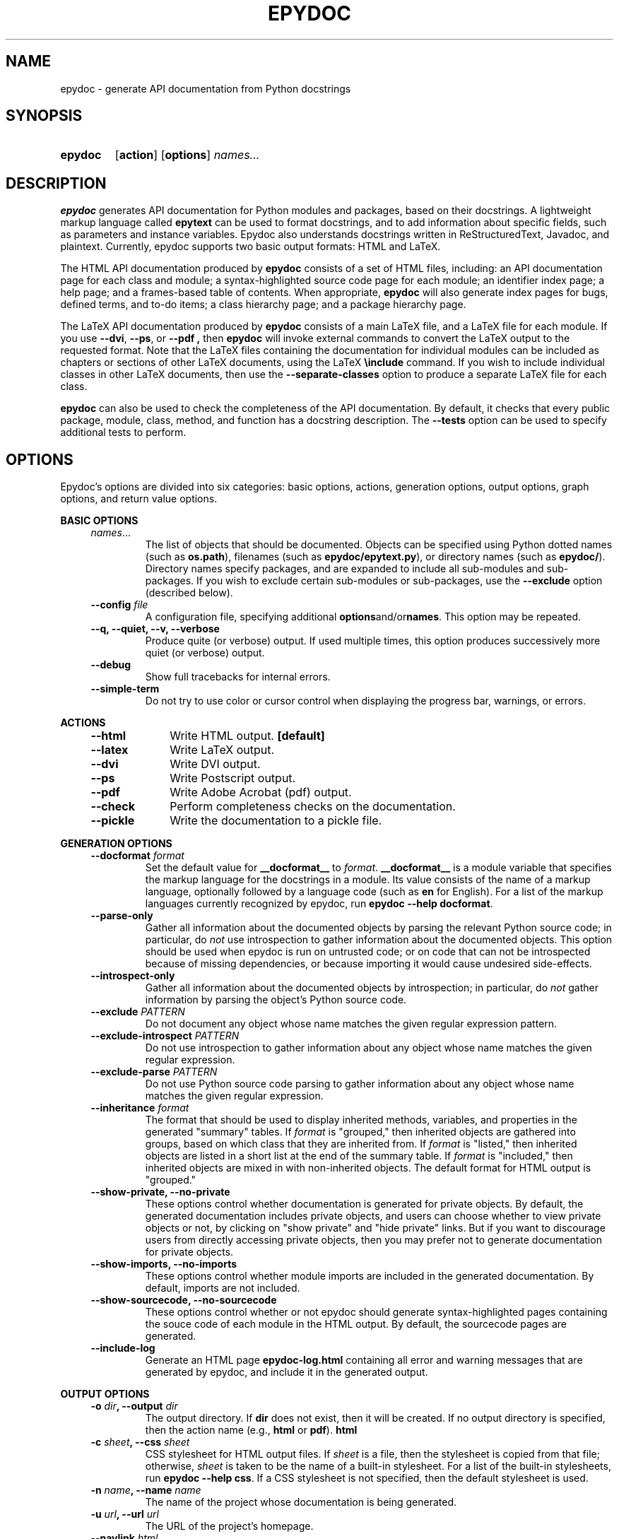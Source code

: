 .\"
.\" Epydoc command line interface man page.
.\" $Id: epydoc.1 1698 2008-01-31 01:09:38Z edloper $
.\"
.TH EPYDOC 1 
.SH NAME
epydoc \- generate API documentation from Python docstrings
.\" ================== SYNOPSIS ====================
.SH SYNOPSIS
.HP 7
.B epydoc
.RB [ action ]
.RB [ options ]
.IB names...
.\" ================== DESCRIPTION ====================
.SH DESCRIPTION
.B epydoc
generates API documentation for Python modules and packages, based on
their docstrings.  A lightweight markup language called
.B epytext
can be used to format docstrings, and to add information about
specific fields, such as parameters and instance variables.  Epydoc
also understands docstrings written in ReStructuredText, Javadoc, and
plaintext.  Currently, epydoc supports two basic output formats: HTML
and LaTeX.
.PP
The HTML API documentation produced by 
.B epydoc
consists of a set of HTML files, including: an API documentation page
for each class and module; a syntax-highlighted source code page for
each module; an identifier index page; a help page; and a frames-based
table of contents.  When appropriate,
.B epydoc
will also generate
index pages for bugs, defined terms, and to-do items; 
a class hierarchy page; and a package hierarchy page.
.PP
The LaTeX API documentation produced by
.B epydoc
consists of a main LaTeX file, and a LaTeX file for each module.  If
you use 
.BR \-\-dvi ,
.BR \-\-ps ,
or
.B \-\-pdf ,
then
.B epydoc
will invoke external commands to convert the LaTeX output to the
requested format.  Note that the LaTeX files containing the
documentation for individual modules can be included as chapters or
sections of other LaTeX documents, using the LaTeX
.B \\\\include
command.  If you wish to include individual classes in other LaTeX
documents, then use the
.B \-\-separate\-classes
option to produce a separate LaTeX file for each class.
.PP
.B epydoc
can also be used to check the completeness of the API documentation.
By default, it checks that every public package, module, class,
method, and function has a docstring description.  The
.B \-\-tests
option can be used to specify additional tests to perform.
.PP
.\" ================== OPTIONS ====================
.SH OPTIONS
Epydoc's options are divided into six categories: basic options,
actions, generation options, output options, graph options, and return
value options.
.PP
.\"--------------------------------------------------
.B BASIC OPTIONS
.RS 4
.TP
.IR names ...
The list of objects that should be documented.  Objects can be
specified using Python dotted names (such as
.BR os.path ),
filenames (such as
.BR epydoc/epytext.py ),
or directory names (such as
.BR epydoc/ ).
Directory names specify packages, and are expanded to include
all sub-modules and sub-packages.  If you wish to exclude
certain sub-modules or sub-packages, use the 
.B --exclude
option (described below).
.\" --config
.TP
.BI "\-\-config " file
A configuration file, specifying additional
.BR options "and/or" names "."
This option may be repeated.
.\" --quiet
.TP
.B \-\-q, \-\-quiet, \-\-v, \-\-verbose
Produce quite (or verbose) output.  If used multiple times, this
option produces successively more quiet (or verbose) output.
.\" --debug
.TP
.B \-\-debug
Show full tracebacks for internal errors.
.\" --simple-term
.TP
.B \-\-simple\-term
Do not try to use color or cursor control when displaying the progress
bar, warnings, or errors.
.RE
.PP
.\"--------------------------------------------------
.B ACTIONS
.RS 4
.TP 10
.B \-\-html
Write HTML output.
.B [default]
.TP 10
.B \-\-latex
Write LaTeX output.
.TP 10
.B \-\-dvi
Write DVI output.
.TP 10
.B \-\-ps
Write Postscript output.
.TP 10
.B \-\-pdf
Write Adobe Acrobat (pdf) output. 
.TP 10
.B \-\-check
Perform completeness checks on the documentation.
.TP 10
.B \-\-pickle
Write the documentation to a pickle file.
.RE
.PP
.\"--------------------------------------------------
.B GENERATION OPTIONS
.RS 4
.\" --docformat
.TP
.BI "\-\-docformat " format
Set the default value for
.B __docformat__
to
.IR format .
.B __docformat__
is a module variable that specifies the markup language for the
docstrings in a module.  Its value consists of the name of a markup
language, optionally followed by a language code (such as
.B en
for English).  For a list of the markup languages currently recognized
by epydoc, run
.BR "epydoc \-\-help docformat" .
.\" --parse-only
.TP
.BI "\-\-parse-only"
Gather all information about the documented objects by parsing the
relevant Python source code; in particular, do
.I not
use introspection to gather information about the documented objects.
This option should be used when epydoc is run on untrusted code; or on
code that can not be introspected because of missing dependencies, or
because importing it would cause undesired side-effects.
.\" --introspect-only
.TP
.BI "\-\-introspect-only"
Gather all information about the documented objects by introspection;
in particular, do
.I not
gather information by parsing the object's Python source code.
.\" --exclude=PATTERN
.TP
.BI "\-\-exclude " PATTERN
Do not document any object whose name matches the given regular
expression pattern.
.\" --exclude-introspect=PATTERN
.TP
.BI "\-\-exclude-introspect " PATTERN
Do not use introspection to gather information about any object whose
name matches the given regular expression.  
.\" --exclude-parse=PATTERN
.TP
.BI "\-\-exclude-parse " PATTERN
Do not use Python source code parsing to gather information about any
object whose name matches the given regular expression.
.\" --inheritance
.TP
.BI "\-\-inheritance " format
The format that should be used to display inherited methods,
variables, and properties in the generated "summary" tables.
If
.I format
is "grouped," then inherited objects are gathered into groups, based
on which class that they are inherited from.  If
.I format
is "listed," then inherited objects are listed in a short list at the
end of the summary table.  If
.I format
is "included," then inherited objects are mixed in with non-inherited
objects.  The default format for HTML output is "grouped."
.\" --show-private, --no-private
.TP
.B \-\-show\-private, \-\-no\-private
These options control whether documentation is generated for private
objects.  By default, the generated documentation includes private
objects, and users can choose whether to view private objects or not,
by clicking on "show private" and "hide private" links.  But if you
want to discourage users from directly accessing private objects, then
you may prefer not to generate documentation for private objects.
.\" --show-imports
.TP
.B \-\-show-imports, \-\-no\-imports
These options control whether module imports are included in the
generated documentation.  By default, imports are not included.
.\" --show-sourcecode
.TP
.B \-\-show\-sourcecode, \-\-no\-sourcecode
These options control whether or not epydoc should generate
syntax-highlighted pages containing the souce code of each module in
the HTML output.  By default, the sourcecode pages are generated.
.\" --include-log
.TP
.B \-\-include\-log
Generate an HTML page
.B epydoc\-log.html
containing all error and warning messages that are generated by
epydoc, and include it in the generated output.
.RE
.PP
.\"--------------------------------------------------
.B OUTPUT OPTIONS
.RS 4
.\" --output
.TP
.BI "\-o " dir ", \-\-output " dir
The output directory.  If
.B dir
does not exist, then it will be created.  If no output directory is
specified, then the action name (e.g.,
.BR html " or " pdf ).
.B html
.\" --css
.TP
.BI "\-c " sheet ", \-\-css " sheet
CSS stylesheet for HTML output files.  If
.I sheet
is a file, then the stylesheet is copied from that file; otherwise,
.I sheet
is taken to be the name of a built\-in stylesheet.  For a list of
the built\-in stylesheets, run
.BR "epydoc \-\-help css" .
If a CSS stylesheet is not specified, then the default stylesheet is
used.
.\" --name
.TP
.BI "\-n " name ", \-\-name " name
The name of the project whose documentation is being generated.  
.\" --url
.TP
.BI "\-u " url ", \-\-url " url
The URL of the project's homepage.
.TP
.\" --navlink
.TP
.BI "\-\-navlink " html
HTML code for the homepage link on the HTML navigation bar.  If this
HTML code contains any hyperlinks
.RB ( "<a href=...>" ),
then it will be inserted verbatim.  If
it does not contain any hyperlinks, and a project url is specified
(with
.BR \-\-url ),
then a hyperlink to the specified URL is added to the link.
.\" --help-file
.TP
.BI "\-\-help\-file " file
An alternate help file.
.B file
should contain the body of an HTML file -- navigation bars will be
added to it.
.\" --show-frames, --no-frames
.TP
.B \-\-show\-frames, \-\-no\-frames
These options control whether HMTL output will include a frames-base
table of contents page.  By default, the frames-based table of
contents is included.
.\" --separate-classes
.TP
.B \-\-separate\-classes
In the LaTeX output, describe each class in a separate section of the
documentation, instead of including them in the documentation for
their modules.  This creates a separate LaTeX file for each class, so
it can also be useful if you want to include the documentation for one
or two classes as sections of your own LaTeX document.
.\" --suppress-timestamp
.TP
.B \-\-suppress\-timestamp
Do not include a timestamp in the generated output.
.RE
.PP
.\"--------------------------------------------------
.B GRAPH OPTIONS
.RS 4
.\" --graph
.TP
.BI "\-\-graph " graphtype
Include graphs of type
.B graphtype
in the generated output.  Graphs are generated using the Graphviz dot
executable.  If this executable is not on the path, then use
.B \-\-dotpath
to specify its location.  This option may be repeated to include
multiple graph types in the output.
.B graphtype
should be one of:
.BR all ", " classtree ", " callgraph ", or " umlclasstree .
.\" --dotpath
.TP
.BI "\-\-dotpath " path
The path to the Graphviz
.BR dot
executable.
.\"--graph-font
.TP
.BI "--graph-font " font
The name of the font used to generate Graphviz graphs.  (e.g.,
helvetica or times).
.\"--graph-font-size
.TP
.BI "--graph-font-size " size
The size of the font used to generate Graphviz graphs, in points.
.\"--pstat
.TP
.BI "--pstat " file
A pstat output file, to be used in generating call graphs.
.RE
.PP
.\"--------------------------------------------------
.B RETURN VALUE OPTIONS
.RS 4
.\" --fail-on-error
.TP
.B \-\-fail\-on\-error
Return a non\-zero exit status, indicating failure, if any errors are
encountered.
.\" --fail-on-warning
.TP
.B \-\-fail\-on\-warning
Return a non\-zero exit status, indicating failure, if any errors or
warnings are encountered (not including docstring warnings).
.\" --fail-on-docstring-warning
.TP
.B \-\-fail\-on\-docstring\-warning
Return a non\-zero exit status, indicating failure, if any errors or
warnings are encountered (including docstring warnings).
.RE
.\" ================== HTML FILES ====================
.SH HTML FILES
The HTML API documentation produced by 
.B epydoc
consists of the following files:
.PP
.B OBJECT DOCUMENTATION PAGES
.RS 4
.TP
.B index.html
The standard entry point for the documentation.  Normally,
.B index.html
is a copy of the frames file
.RB ( frames.html ).
But if the
.B \-\-no\-frames
option is used, then
.B index.html
is a copy of the API documentation home page, which is normally the
documentation page for the top-level package or module (or the trees
page if there is no top-level package or module).
.TP
.IB module \-module.html
The API documentation for a module.  
.I module
is the complete dotted name of the module, such as 
.B sys
or
.BR epydoc.epytext .
.TP
.IB class \-class.html
The API documentation for a class, exception, or type.
.I class
is the complete dotted name of the class, such as
.B epydoc.epytext.Token
or
.BR array.ArrayType .
.TP
.IB module \-pysrc.html
A syntax-highlighted page containing the Python source code for
.IR module .
This page includes links back to the API documentation pages.
.TP
.B module-tree.html
The module hierarchy.
.TP
.B class-tree.html
The class hierarchy.  This page is only generated if at least one
class is documented.
.PP
.RE
.B INDICES
.RS 4
.TP
.B identifier-index.html
An index of all documented identifiers.  If the identifier index
contains more than 3,000 entries, then it will be split into separate
pages for each letter, named
.BR identifier-index-a.html ,
.BR identifier-index-b.html ", etc."
.TP
.B term-index.html
An index of all explicitly marked definitional terms.  This page is
only generated if at least one definition term is marked in a
formatted docstring.
.TP
.B bug-index.html
An index of all explicitly marked
.B @bug
fields.  This page is only
generated if at least one
.B @bug
field is listed in a formatted docstring.
.TP
.B todo-index.html
An index of all explicitly marked
.B @todo
fields.  This page is only
generated if at least one
.B @todo
field is listed in a formatted docstring.
.TP
.B changed-index.html
An index of all explicitly marked
.B @changed
fields.  This page is only
generated if at least one
.B @changed
field is listed in a formatted docstring.
.TP
.B deprecated-index.html
An index of all explicitly marked
.B @deprecated
fields.  This page is only
generated if at least one
.B @deprecated
field is listed in a formatted docstring.
.TP
.B since-index.html
An index of all explicitly marked
.B @since
fields.  This page is only
generated if at least one
.B @since
field is listed in a formatted docstring.
.RE
.PP
.B FRAMES-BASED TABLE OF CONTENTS
.RS 4
.TP
.B frames.html
The main frames file.  Two frames on the left side of the window
contain a table of contents, and the main frame on the right side of
the window contains API documentation pages.
.TP
.B toc.html
The top\-level table of contents page.  This page is displayed in the
upper\-left frame of
.BR frames.html ,
and provides links to the
.B toc\-everything.html
and 
.BI toc\- module \-module.html
pages.
.TP
.B toc\-everything.html
The table of contents for the entire project.  This page is displayed
in the lower\-left frame of
.BR frames.html ,
and provides links to every class, type, exception, function, and
variable defined by the project.
.TP
.BI toc\- module \-module.html
The table of contents for a module.  This page is displayed in the
lower\-left frame of
.BR frames.html ,
and provides links to every class, type, exception, function, and
variable defined by the module.
.I module
is the complete dotted name of the module, such as 
.B sys
or
.BR epydoc.epytext .
.RE
.PP
.B OTHER PAGES
.RS 4
.TP
.B help.html
The help page for the project.  This page explains how to use and
navigate the webpage produced by epydoc.
.TP
.B redirect.html
This page uses javascript to translate dotted names to their
corresponding URLs.  For example, in epydoc's documentation,
loading the page
.B <redirect.html#epydoc.apidoc.DottedName>
will automatically redirect the browser to
.BR <epydoc.apidoc-module.html#DottedName> .
.TP
.B epydoc.css
The CSS stylesheet used to display all HTML pages.
.TP
.B epydoc.js
A javascript file used to define javascript functions used by epydoc.
.TP
.B epydoc\-log.html
A page containing a log of all warnings and errors that were generated
by epydoc, along with a table listing all of the options that were
used.
.\" ================== LATEX FILES ====================
.SH LATEX FILES
The LaTeX API documentation produced by
.B epydoc
consists of the following files:
.RS 4
.TP
.B api.pdf
An Adobe Acrobat (pdf) file containing the complete API documentation.
This file is only generated if you use the
.B \-\-pdf
option.
.TP
.B api.tex
The top-level LaTeX file.  This file imports the other LaTeX files, to
create a single unified document.
.TP
.B api.dvi
A dvi file containing the complete API documentation.  This file is
only generated if you use the 
.B \-\-dvi
option, the
.B \-\-ps
option, or the
.B \-\-pdf
option.
.TP
.B api.ps
A postscript file containing the complete API documentation.  This
file is only generated if you use the
.B \-\-ps
option or the
.B \-\-pdf
option.
.TP
.IB module -module.tex
The API documentation for a module.
.I module
is the complete dotted name of the module, such as
.B sys or
.BR epydoc.epytext .
.TP
.IB class -class.tex
The API documentation for a class, exception, or type.
.I class
is the complete dotted name of the class, such as
.B epydoc.epytext.Token
or array.ArrayType.  These class documentation files are only created
if the
.B \-\-separate\-classes
option is used; otherwise, the documentation for each class is
included in its module's documentation file.
.RE
.\" ================== DIAGNOSTICS ====================
.SH DIAGNOSTICS
.B EPYTEXT MARKUP WARNING MESSAGES
.RS 4
Epytext errors are caused by epytext docstrings that contain invalid
markup.  Whenever an epytext error is detected, the docstring in
question is treated as a plaintext docstring.  Epydoc can generate the
following epytext errors:
.TP
.B Bad link target.
The target specified for an inline link contruction
.RB ( "L{...}" )
is not well-formed.  Link targets must be valid python identifiers.
.TP
.B Bad uri target.
The target specified for an inline uri contruction
.RB ( "U{...}" )
is not well-formed.  This typically occurs if inline markup is nested
inside the URI target.  
.TP
.B Fields must be at the top level.
The list of fields
.RB "(" @param ", etc.)"
is contained by some other
block structure (such as a list or a section).
.TP
.B Fields must be the final elements.
The list of fields
.RB "(" @param ", etc.)"
is not at the end of a docstring.
.TP
.B Headings must occur at top level.
The heading is contianed in some other block structure (such as a
list).
.TP
.B Improper doctest block indentation.
The doctest block dedents past the indentation of its initial prompt
line.
.TP
.B Improper heading indentation.
The heading for a section is not left-aligned with the paragraphs in
the section that contains it.
.TP
.B Improper paragraph indentation.
The paragraphs within a block are not left-aligned.  This error is
often generated when plaintext docstrings are parsed using epytext.
.TP
.B Invalid escape.
An unknown escape sequence was used with the inline escape construction
.RB ( "E{...}" ).
.TP
.B Lists must be indented.
An unindented line immediately following a paragraph starts with a
list bullet.  Epydoc is not sure whether you meant to start a new list
item, or meant for a paragraph to include a word that looks like a
bullet.  If you intended the former, then indent the list.  If you
intended the latter, then change the word-wrapping of the paragraph,
or escape the first character of the word that looks like a bullet.
.TP
.B Unbalanced '{'.
The docstring contains unbalanced braces.  Epytext requires that all
braces must be balanced.  To include a single unbalanced brace, use
the escape sequences E{lb} (left brace) and E{rb} (right brace).
.TP
.B Unbalanced '}'.
The docstring contains unbalanced braces.  Epytext requires that all
braces must be balanced.  To include a single unbalanced brace, use
the escape sequences E{lb} (left brace) and E{rb} (right brace).
.TP
.B Unknown inline markup tag.
An unknown tag was used with the inline markup construction (
.IB x {...}
).
.TP
.B Wrong underline character for heading.
The underline character used for this section heading does not
indicate an appopriate section level.  The "=" character should be
used to underline sections; "-" for subsections; and "~" for
subsubsections.
.TP
.B Possible mal-formatted field item.
Epytext detected a line that looks like a field item, but is not
correctly formatted.  This typically occurs when the trailing colon
(":") is not included in the field tag.
.TP
.B Possible heading typo.
Epytext detected a pair of lines that looks like a heading, but the
number of underline characters does not match the number of characters
in the heading.  The number of characters in these two lines must
match exactly for them to be considered a heading.
.RE
.PP
.B FIELD WARNINGS
.RS 4
Field warnings are caused by docstrings containing invalid fields.
The contents of the invalid field are generally ignored.  Epydoc can
generate the following field warnings:
.TP
.BI "@param for unknown parameter " param .
A @param field was used to specify the type for a parameter that is
not included in the function's signature.  This is typically caused by
a typo in the parameter name.
.TP
.IB tag " did not expect an argument."
The field tag
.I tag
was used with an argument, but it does not take one.
.TP
.IB tag " expected an argument."
The field tag
.I tag
was used without an argument, but it requires one.
.TP
.BI "@type for unknown parameter " param .
A @type field was used to specify the type for a parameter that is not
included in the function's signature.  This is typically
caused by a typo in the parameter name.
.TP
.BI "@type for unknown variable " var .
A @type field was used to specify the type for a variable, but no
other information is known about the variable.  This is typically
caused by a typo in the variable name.
.TP
.BI "Unknown field tag " tag .
A docstring contains a field with the unknown tag
.IR tag .
.TP
.BI "Redefinition of " field .
Multiple field tags define the value of
.I field
in the same docstring, but
.I field
can only take a single value.
.RE
.\" ================== EXAMPLES ====================
.SH EXAMPLES
.TP
.BR "epydoc \-n " epydoc " \-u " "http://epydoc.sf.net epydoc/"
Generate the HTML API documentation for the epydoc package and all of
its submodules, and write the output to the
.B html
directory.  In the headers and footers, use
.B epydoc
as the project name, and
.B http://epydoc.sf.net
as the project URL.
.TP
.BR "epydoc \-\-pdf \-n " epydoc " epydoc/"
Generate the LaTeX API documentation for the epydoc package and all of
its submodules, and write the output to the
.B latex
directory.
.\" ================== EXIT STATUS ====================
.SH EXIT STATUS
.TP
.B 0
Successful program execution.
.TP
.B 1
Usage error.
.TP
.B 2
Epydoc generated an error or warning, and one of the options
.BI \-\-fail\-on\-error ,
.BI \-\-fail\-on\-warning ", or"
.B \-\-fail\-on\-docstring\-warning
was specified.
.TP
.B other
Internal error (Python exception).
.\" ================== AUTHOR ====================
.SH AUTHOR
Epydoc was written by Edward Loper.  This man page was originally
written by Moshe Zadka, and is currently maintained by Edward Loper.
.\" ================== BUGS ====================
.SH BUGS
Report bugs to <edloper@users.sourceforge.net>.
.\" ================== SEE ALSO ====================
.SH SEE ALSO
.BR epydocgui (1)
.TP
.B The epydoc webpage
<http://epydoc.sourceforge.net>
.TP
.B The epytext markup language manual
<http://epydoc.sourceforge.net/epytext.html>
